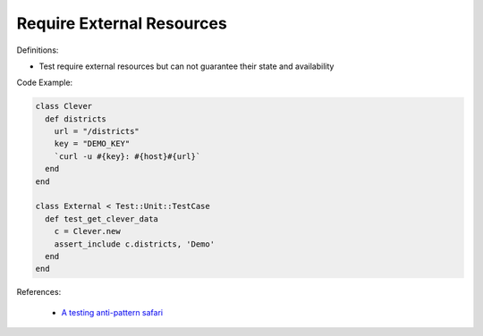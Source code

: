 Require External Resources
^^^^^
Definitions:

* Test require external resources but can not guarantee their state and availability


Code Example:

.. code-block:: ruby

  class Clever
    def districts
      url = "/districts"
      key = "DEMO_KEY"
      `curl -u #{key}: #{host}#{url}`
    end
  end

  class External < Test::Unit::TestCase
    def test_get_clever_data
      c = Clever.new
      assert_include c.districts, 'Demo'
    end
  end

References:

 * `A testing anti-pattern safari <https://www.youtube.com/watch?v=VBgySRk0VKY>`_

